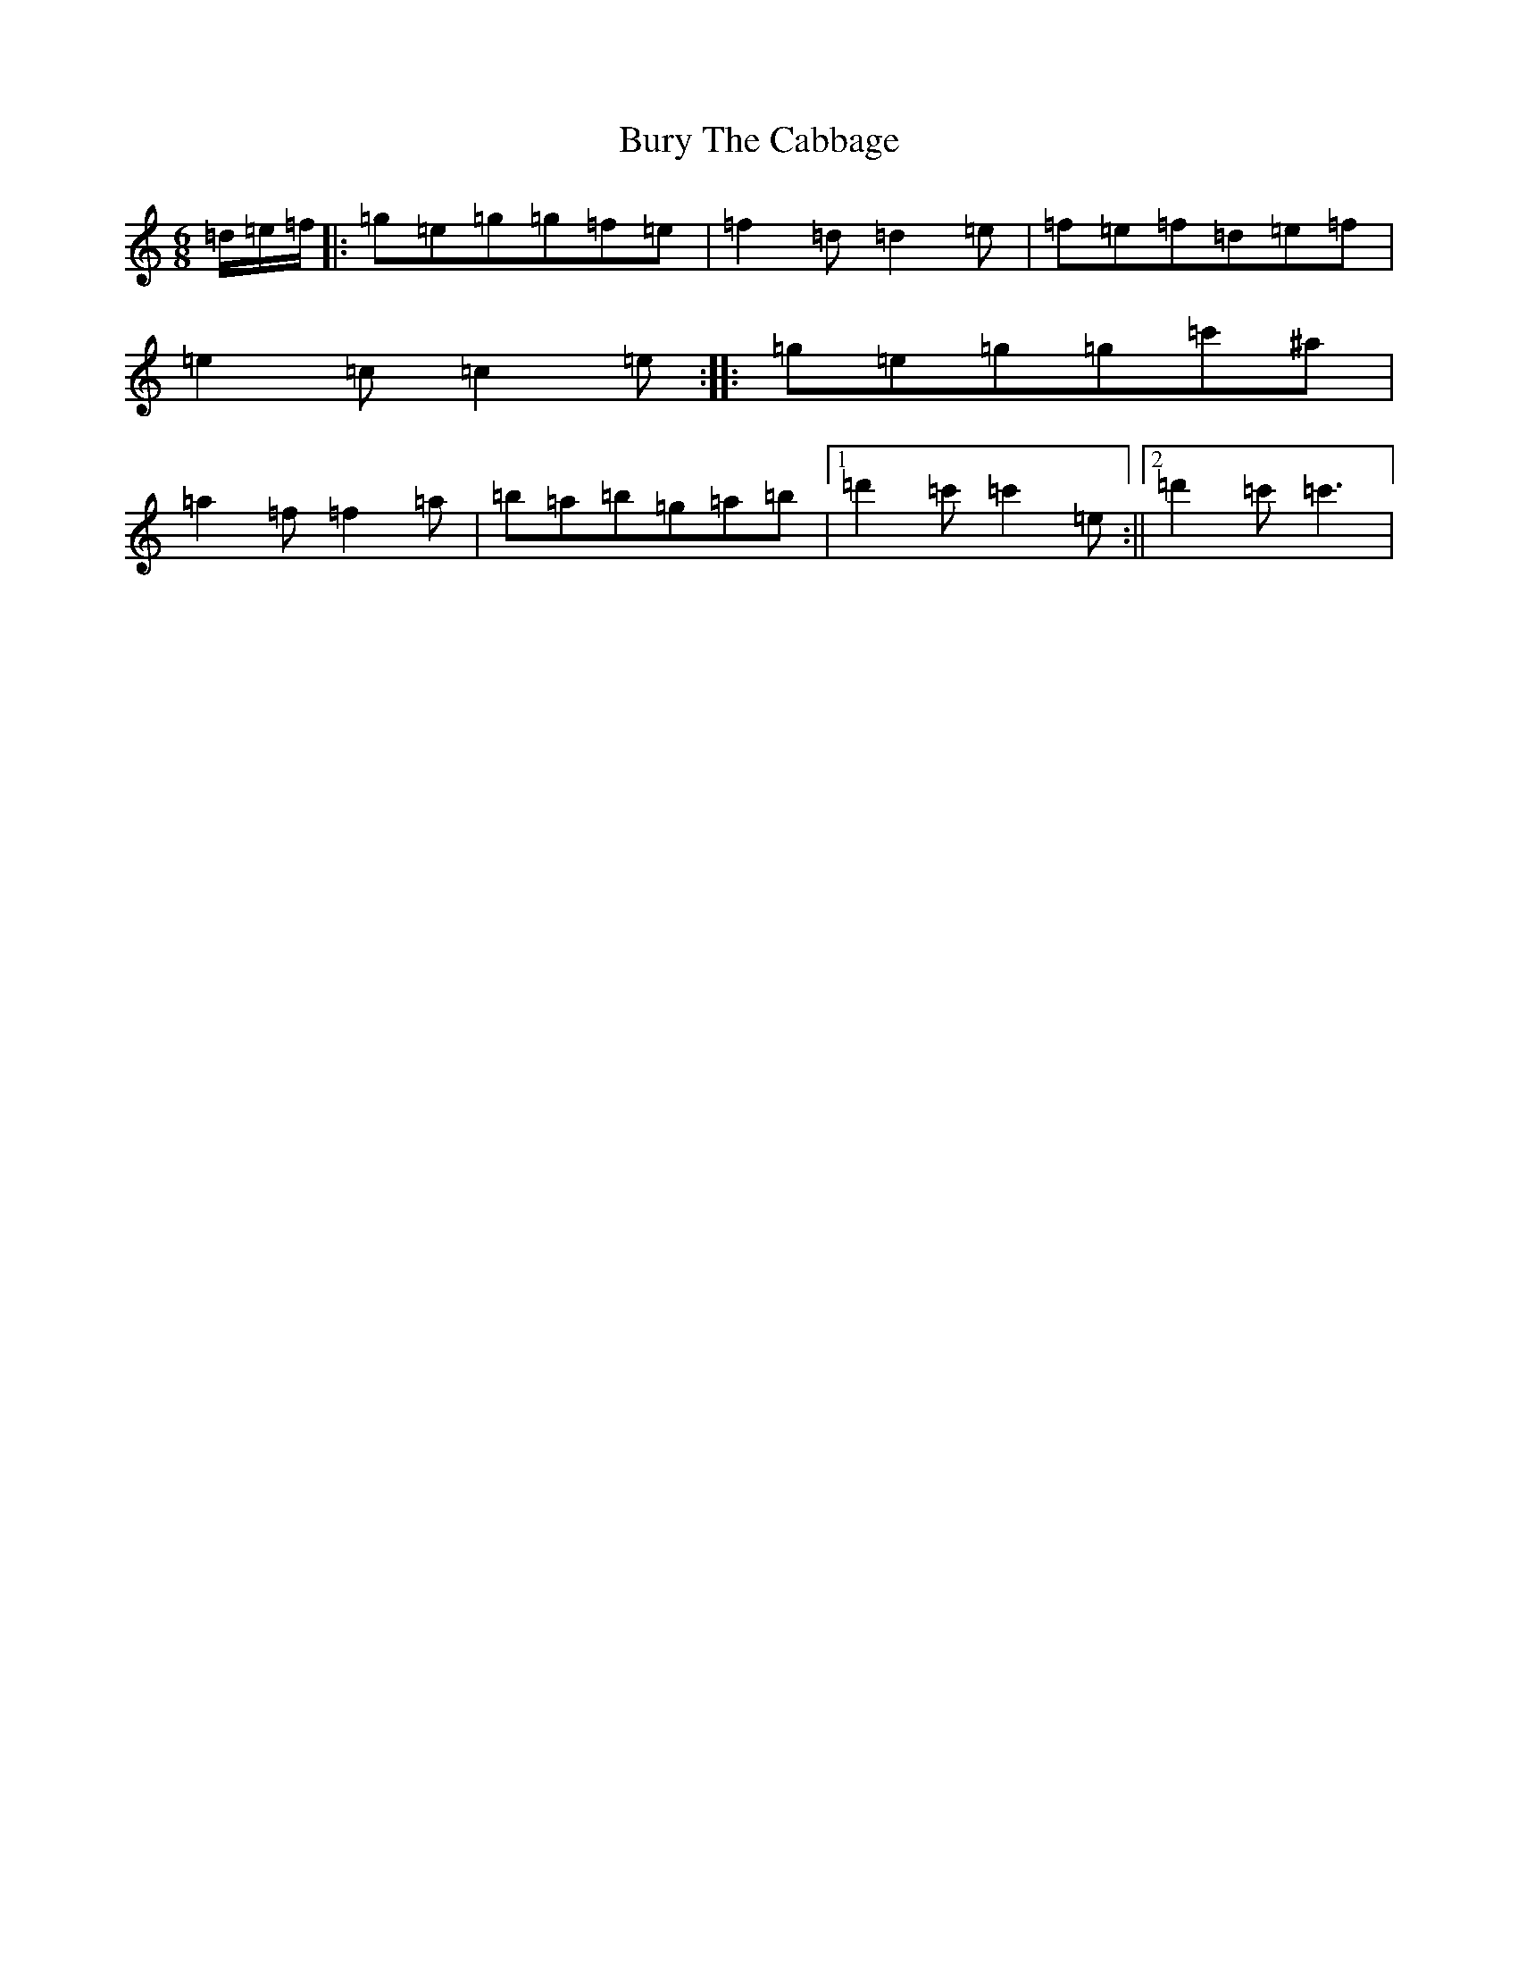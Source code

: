 X: 2891
T: Bury The Cabbage
S: https://thesession.org/tunes/7773#setting7773
R: jig
M:6/8
L:1/8
K: C Major
=d/2=e/2=f/2|:=g=e=g=g=f=e|=f2=d=d2=e|=f=e=f=d=e=f|=e2=c=c2=e:||:=g=e=g=g=c'^a|=a2=f=f2=a|=b=a=b=g=a=b|1=d'2=c'=c'2=e:||2=d'2=c'=c'3|